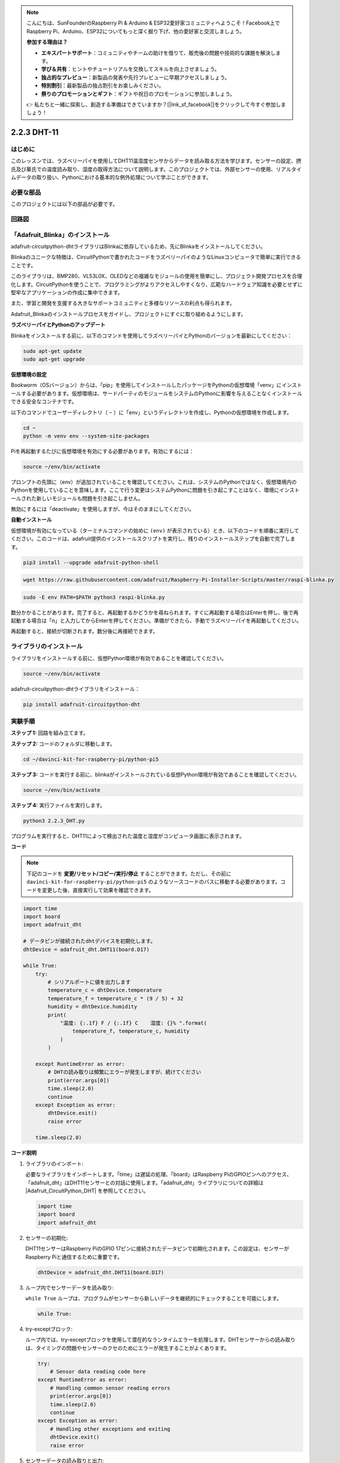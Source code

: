 .. note::

    こんにちは、SunFounderのRaspberry Pi & Arduino & ESP32愛好家コミュニティへようこそ！Facebook上でRaspberry Pi、Arduino、ESP32についてもっと深く掘り下げ、他の愛好家と交流しましょう。

    **参加する理由は？**

    - **エキスパートサポート**：コミュニティやチームの助けを借りて、販売後の問題や技術的な課題を解決します。
    - **学び＆共有**：ヒントやチュートリアルを交換してスキルを向上させましょう。
    - **独占的なプレビュー**：新製品の発表や先行プレビューに早期アクセスしましょう。
    - **特別割引**：最新製品の独占割引をお楽しみください。
    - **祭りのプロモーションとギフト**：ギフトや祝日のプロモーションに参加しましょう。

    👉 私たちと一緒に探索し、創造する準備はできていますか？[|link_sf_facebook|]をクリックして今すぐ参加しましょう！

.. _2.2.3_py_pi5:

2.2.3 DHT-11
================

はじめに
--------------

このレッスンでは、ラズベリーパイを使用してDHT11温湿度センサからデータを読み取る方法を学びます。センサーの設定、摂氏及び華氏での温度読み取り、湿度の取得方法について説明します。このプロジェクトでは、外部センサーの使用、リアルタイムデータの取り扱い、Pythonにおける基本的な例外処理について学ぶことができます。

必要な部品
------------------------------

このプロジェクトには以下の部品が必要です。

.. image:: ../img/list_2.2.3_dht-11.png

回路図
-----------------

.. image:: ../img/image326.png

「Adafruit_Blinka」のインストール
----------------------------------------------------------------

adafruit-circuitpython-dhtライブラリはBlinkaに依存しているため、先にBlinkaをインストールしてください。

Blinkaのユニークな特徴は、CircuitPythonで書かれたコードをラズベリーパイのようなLinuxコンピュータで簡単に実行できることです。

このライブラリは、BMP280、VL53L0X、OLEDなどの複雑なモジュールの使用を簡単にし、プロジェクト開発プロセスを合理化します。CircuitPythonを使うことで、プログラミングがよりアクセスしやすくなり、広範なハードウェア知識を必要とせずに堅牢なアプリケーションの作成に集中できます。

また、学習と開発を支援する大きなサポートコミュニティと多様なリソースの利点も得られます。

Adafruit_Blinkaのインストールプロセスをガイドし、プロジェクトにすぐに取り組めるようにします。

**ラズベリーパイとPythonのアップデート**

Blinkaをインストールする前に、以下のコマンドを使用してラズベリーパイとPythonのバージョンを最新にしてください：

.. code-block:: bash

   sudo apt-get update
   sudo apt-get upgrade

**仮想環境の設定**

Bookworm（OSバージョン）からは、「pip」を使用してインストールしたパッケージをPythonの仮想環境「venv」にインストールする必要があります。仮想環境は、サードパーティのモジュールをシステムのPythonに影響を与えることなくインストールできる安全なコンテナです。

以下のコマンドでユーザーディレクトリ（ ``~`` ）に「env」というディレクトリを作成し、Pythonの仮想環境を作成します。

.. code-block:: bash

   cd ~
   python -m venv env --system-site-packages

Piを再起動するたびに仮想環境を有効にする必要があります。有効にするには：

.. code-block:: bash

   source ~/env/bin/activate

プロンプトの先頭に（env）が追加されていることを確認してください。これは、システムのPythonではなく、仮想環境内のPythonを使用していることを意味します。ここで行う変更はシステムPythonに問題を引き起こすことはなく、環境にインストールされた新しいモジュールも問題を引き起こしません。

.. image:: ../img/07_activate_env.png

無効にするには「deactivate」を使用しますが、今はそのままにしてください。

**自動インストール**

仮想環境が有効になっている（ターミナルコマンドの始めに ``(env)`` が表示されている）とき、以下のコードを順番に実行してください。このコードは、adafruit提供のインストールスクリプトを実行し、残りのインストールステップを自動で完了します。

.. code-block:: bash

   pip3 install --upgrade adafruit-python-shell


.. code-block:: bash

   wget https://raw.githubusercontent.com/adafruit/Raspberry-Pi-Installer-Scripts/master/raspi-blinka.py


.. code-block:: bash

   sudo -E env PATH=$PATH python3 raspi-blinka.py

数分かかることがあります。完了すると、再起動するかどうかを尋ねられます。すぐに再起動する場合はEnterを押し、後で再起動する場合は「n」と入力してからEnterを押してください。準備ができたら、手動でラズベリーパイを再起動してください。

.. image:: ../img/07_after_install_blinka.png

再起動すると、接続が切断されます。数分後に再接続できます。

ライブラリのインストール
---------------------------

ライブラリをインストールする前に、仮想Python環境が有効であることを確認してください。

.. code-block:: bash

   source ~/env/bin/activate

adafruit-circuitpython-dhtライブラリをインストール：

.. code-block:: bash

   pip install adafruit-circuitpython-dht

実験手順
-----------------------

**ステップ 1:** 回路を組み立てます。

.. image:: ../img/image207.png

**ステップ 2:** コードのフォルダに移動します。

.. raw:: html

   <run></run>

.. code-block::

    cd ~/davinci-kit-for-raspberry-pi/python-pi5

**ステップ 3:** コードを実行する前に、blinkaがインストールされている仮想Python環境が有効であることを確認してください。

.. raw:: html

   <run></run>

.. code-block::

    source ~/env/bin/activate

**ステップ 4:** 実行ファイルを実行します。

.. raw:: html

   <run></run>

.. code-block::

    python3 2.2.3_DHT.py

プログラムを実行すると、DHT11によって検出された温度と湿度がコンピュータ画面に表示されます。

**コード**

.. note::

    下記のコードを **変更/リセット/コピー/実行/停止** することができます。ただし、その前に ``davinci-kit-for-raspberry-pi/python-pi5`` のようなソースコードのパスに移動する必要があります。コードを変更した後、直接実行して効果を確認できます。

.. code-block:: python

    import time
    import board
    import adafruit_dht

    # データピンが接続されたdhtデバイスを初期化します。
    dhtDevice = adafruit_dht.DHT11(board.D17)

    while True:
        try:
            # シリアルポートに値を出力します
            temperature_c = dhtDevice.temperature
            temperature_f = temperature_c * (9 / 5) + 32
            humidity = dhtDevice.humidity
            print(
                "温度: {:.1f} F / {:.1f} C    湿度: {}% ".format(
                    temperature_f, temperature_c, humidity
                )
            )

        except RuntimeError as error:
            # DHTの読み取りは頻繁にエラーが発生しますが、続けてください
            print(error.args[0])
            time.sleep(2.0)
            continue
        except Exception as error:
            dhtDevice.exit()
            raise error

        time.sleep(2.0)


**コード説明**

#. ライブラリのインポート:

   必要なライブラリをインポートします。「time」は遅延の処理、「board」はRaspberry PiのGPIOピンへのアクセス、「adafruit_dht」はDHT11センサーとの対話に使用します。「adafruit_dht」ライブラリについての詳細は |Adafruit_CircuitPython_DHT| を参照してください。

   .. code-block:: python
    
      import time
      import board
      import adafruit_dht

#. センサーの初期化:

   DHT11センサーはRaspberry PiのGPIO 17ピンに接続されたデータピンで初期化されます。この設定は、センサーがRaspberry Piと通信するために重要です。

   .. code-block:: python

      dhtDevice = adafruit_dht.DHT11(board.D17)


#. ループ内でセンサーデータを読み取り:

   ``while True`` ループは、プログラムがセンサーから新しいデータを継続的にチェックすることを可能にします。

   .. code-block:: python

      while True:


#. try-exceptブロック:

   ループ内では、try-exceptブロックを使用して潜在的なランタイムエラーを処理します。DHTセンサーからの読み取りは、タイミングの問題やセンサーのクセのためにエラーが発生することがよくあります。

   .. code-block:: python

      try:
          # Sensor data reading code here
      except RuntimeError as error:
          # Handling common sensor reading errors
          print(error.args[0])
          time.sleep(2.0)
          continue
      except Exception as error:
          # Handling other exceptions and exiting
          dhtDevice.exit()
          raise error

#. センサーデータの読み取りと出力:

   センサーから温度と湿度を読み取り、人が読める形式に変換します。温度は摂氏から華氏にも変換されます。


   .. code-block:: python

      temperature_c = dhtDevice.temperature
      temperature_f = temperature_c * (9 / 5) + 32
      humidity = dhtDevice.humidity
      print("Temp: {:.1f} F / {:.1f} C    Humidity: {}% ".format(temperature_f, temperature_c, humidity))


#. 読み取りエラーの処理:

   DHT11センサーは頻繁にエラーを返すことがありますので、プログラムはこれを処理するためにtry-exceptブロックを使用します。エラーが発生した場合、プログラムは2秒間待ってから再度センサーからの読み取りを試みます。

   .. code-block:: python

      except RuntimeError as error:
          print(error.args[0])
          time.sleep(2.0)
          continue


#. 一般的な例外の処理:

   発生する可能性のある他の例外は、安全にセンサーを終了させて再発生させることによって処理されます。これにより、プログラムが不安定な状態で続行されることがないようにします。

   .. code-block:: python

      except Exception as error:
          dhtDevice.exit()
          raise error

#. 読み取り間の遅延:

   ループの最後に2秒間の遅延が追加されます。これにより、センサーを継続的にポーリングすることが避けられ、誤読が生じる可能性が低くなります。

   .. code-block:: python

      time.sleep(2.0)

